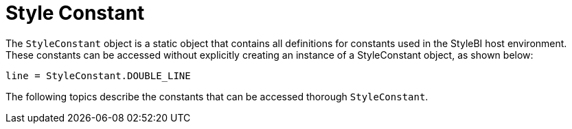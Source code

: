 = Style Constant

The `StyleConstant` object is a static object that contains all definitions for constants used in the StyleBI host environment. These constants can be accessed without explicitly creating an instance of a StyleConstant object, as shown below:

[source,javascript]
line = StyleConstant.DOUBLE_LINE

The following topics describe the constants that can be accessed thorough `StyleConstant`.